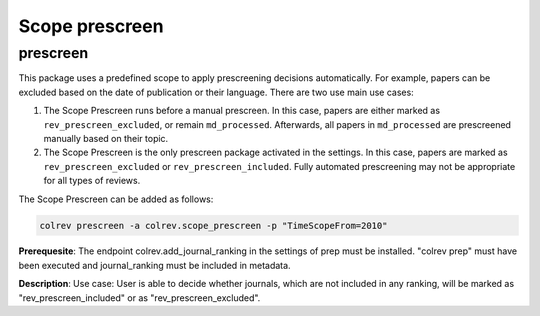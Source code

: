
Scope prescreen
===============

prescreen
---------

This package uses a predefined scope to apply prescreening decisions automatically. For example, papers can be excluded based on the date of publication or their language. There are two use main use cases:


#. The Scope Prescreen runs before a manual prescreen. In this case, papers are either marked as ``rev_prescreen_excluded``\ , or remain ``md_processed``. Afterwards, all papers in ``md_processed`` are prescreened manually based on their topic.
#. The Scope Prescreen is the only prescreen package activated in the settings. In this case, papers are marked as ``rev_prescreen_excluded`` or ``rev_prescreen_included``. Fully automated prescreening may not be appropriate for all types of reviews.

The Scope Prescreen can be added as follows:

.. code-block::

   colrev prescreen -a colrev.scope_prescreen -p "TimeScopeFrom=2010"

**Prerequesite**\ : The endpoint colrev.add_journal_ranking in the settings of prep must be installed.
"colrev prep" must have been executed and journal_ranking must be included in metadata.

**Description**\ : Use case: User is able to decide whether journals, which are not included in any ranking, will be marked as "rev_prescreen_included" or as "rev_prescreen_excluded".
